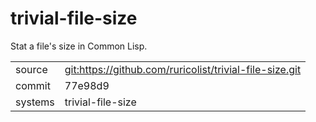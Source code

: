 * trivial-file-size

Stat a file's size in Common Lisp.

|---------+---------------------------------------------------------|
| source  | git:https://github.com/ruricolist/trivial-file-size.git |
| commit  | 77e98d9                                                 |
| systems | trivial-file-size                                       |
|---------+---------------------------------------------------------|

